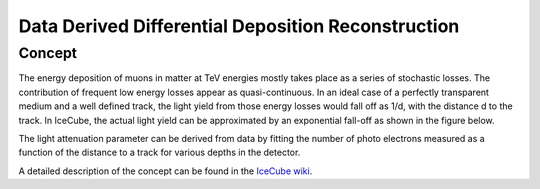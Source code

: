Data Derived Differential Deposition Reconstruction
---------------------------------------------------

Concept
^^^^^^^
The energy deposition of muons in matter at TeV energies mostly takes place as a series of stochastic losses. The contribution of frequent low energy losses appear as quasi-continuous. In an ideal case of a perfectly transparent medium and a well defined track, the light yield from those energy losses would fall off as 1/d, with the distance d to the track. In IceCube, the actual light yield can be approximated by an exponential fall-off as shown in the figure below.

.. image:: images/800px-Light_attenuation.png

The light attenuation parameter can be derived from data by fitting the number of photo electrons measured as a function of the distance to a track for various depths in the detector.

A detailed description of the concept can be found in the `IceCube wiki <https://wiki.icecube.wisc.edu/index.php/IC79_Atmospheric_Muons/DDDDR>`_.
